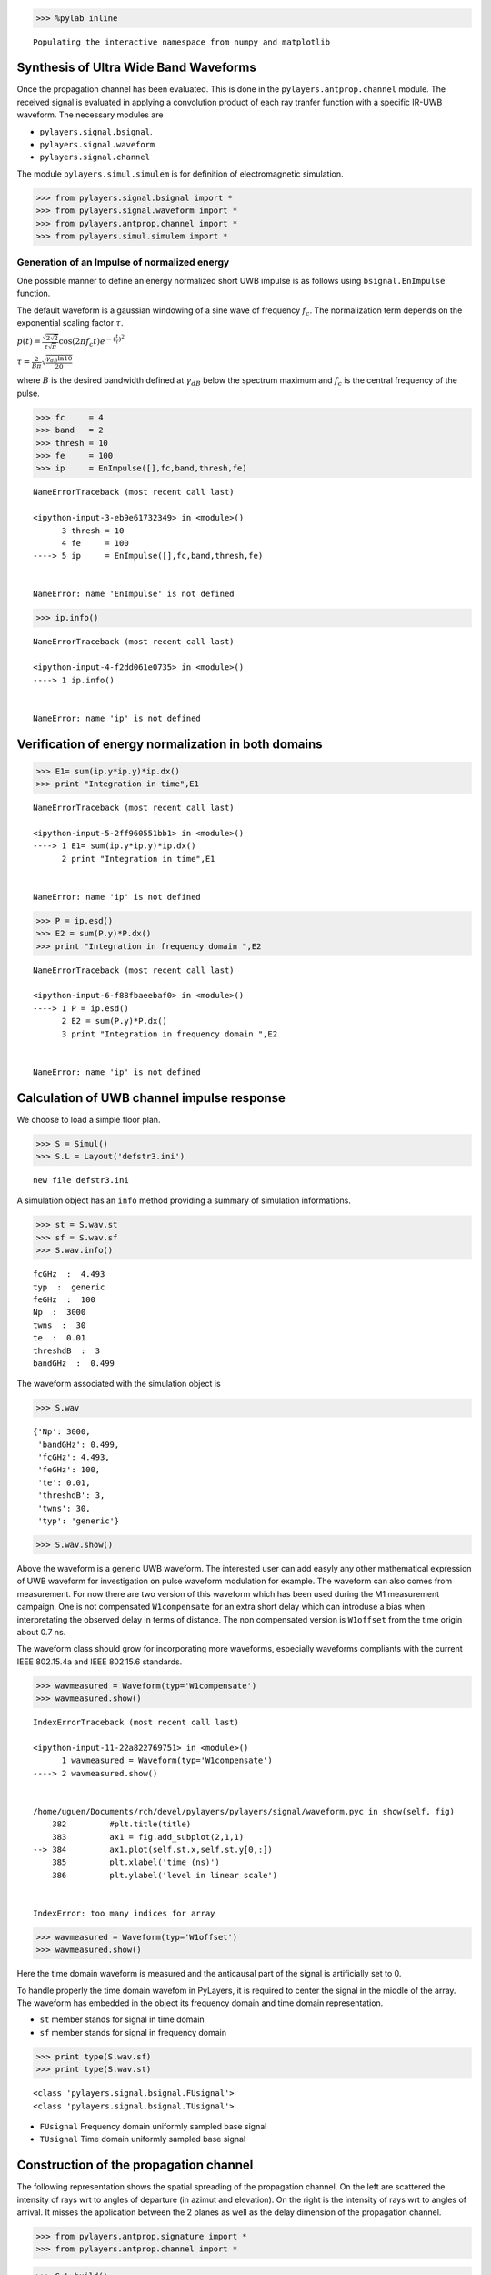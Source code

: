 
.. code:: python

    >>> %pylab inline


.. parsed-literal::

    Populating the interactive namespace from numpy and matplotlib


Synthesis of Ultra Wide Band Waveforms
--------------------------------------

Once the propagation channel has been evaluated. This is done in the
``pylayers.antprop.channel`` module. The received signal is evaluated in
applying a convolution product of each ray tranfer function with a
specific IR-UWB waveform. The necessary modules are

-  ``pylayers.signal.bsignal``.
-  ``pylayers.signal.waveform``
-  ``pylayers.signal.channel``

The module ``pylayers.simul.simulem`` is for definition of
electromagnetic simulation.

.. code:: python

    >>> from pylayers.signal.bsignal import *
    >>> from pylayers.signal.waveform import *
    >>> from pylayers.antprop.channel import *
    >>> from pylayers.simul.simulem import *

Generation of an Impulse of normalized energy
~~~~~~~~~~~~~~~~~~~~~~~~~~~~~~~~~~~~~~~~~~~~~

One possible manner to define an energy normalized short UWB impulse is
as follows using ``bsignal.EnImpulse`` function.

The default waveform is a gaussian windowing of a sine wave of frequency
:math:`f_c`. The normalization term depends on the exponential scaling
factor :math:`\tau`.

:math:`p(t)= \frac{\sqrt{2\sqrt{2}}}{\tau\sqrt{\pi}} \cos(2\pi f_c t) e^{-(\frac{t}{\tau})^2}`

:math:`\tau = \frac{2}{B\pi}\sqrt{\frac{\gamma_{dB}\ln{10}}{20}}`

where :math:`B` is the desired bandwidth defined at :math:`\gamma_{dB}`
below the spectrum maximum and :math:`f_c` is the central frequency of
the pulse.

.. code:: python

    >>> fc     = 4
    >>> band   = 2
    >>> thresh = 10
    >>> fe     = 100
    >>> ip     = EnImpulse([],fc,band,thresh,fe)


::


    

    NameErrorTraceback (most recent call last)

    <ipython-input-3-eb9e61732349> in <module>()
          3 thresh = 10
          4 fe     = 100
    ----> 5 ip     = EnImpulse([],fc,band,thresh,fe)
    

    NameError: name 'EnImpulse' is not defined


.. code:: python

    >>> ip.info()


::


    

    NameErrorTraceback (most recent call last)

    <ipython-input-4-f2dd061e0735> in <module>()
    ----> 1 ip.info()
    

    NameError: name 'ip' is not defined


Verification of energy normalization in both domains
----------------------------------------------------

.. code:: python

    >>> E1= sum(ip.y*ip.y)*ip.dx()
    >>> print "Integration in time",E1


::


    

    NameErrorTraceback (most recent call last)

    <ipython-input-5-2ff960551bb1> in <module>()
    ----> 1 E1= sum(ip.y*ip.y)*ip.dx()
          2 print "Integration in time",E1


    NameError: name 'ip' is not defined


.. code:: python

    >>> P = ip.esd()
    >>> E2 = sum(P.y)*P.dx()
    >>> print "Integration in frequency domain ",E2


::


    

    NameErrorTraceback (most recent call last)

    <ipython-input-6-f88fbaeebaf0> in <module>()
    ----> 1 P = ip.esd()
          2 E2 = sum(P.y)*P.dx()
          3 print "Integration in frequency domain ",E2


    NameError: name 'ip' is not defined


Calculation of UWB channel impulse response
-------------------------------------------

We choose to load a simple floor plan.

.. code:: python

    >>> S = Simul()
    >>> S.L = Layout('defstr3.ini')


.. parsed-literal::

    new file defstr3.ini


A simulation object has an ``info`` method providing a summary of
simulation informations.

.. code:: python

    >>> st = S.wav.st
    >>> sf = S.wav.sf
    >>> S.wav.info()


.. parsed-literal::

    fcGHz  :  4.493
    typ  :  generic
    feGHz  :  100
    Np  :  3000
    twns  :  30
    te  :  0.01
    threshdB  :  3
    bandGHz  :  0.499


The waveform associated with the simulation object is

.. code:: python

    >>> S.wav




.. parsed-literal::

    {'Np': 3000,
     'bandGHz': 0.499,
     'fcGHz': 4.493,
     'feGHz': 100,
     'te': 0.01,
     'threshdB': 3,
     'twns': 30,
     'typ': 'generic'}



.. code:: python

    >>> S.wav.show()



.. image:: Signal_files/Signal_15_0.png


Above the waveform is a generic UWB waveform. The interested user can
add easyly any other mathematical expression of UWB waveform for
investigation on pulse waveform modulation for example. The waveform can
also comes from measurement. For now there are two version of this
waveform which has been used during the M1 measurement campaign. One is
not compensated ``W1compensate`` for an extra short delay which can
introduse a bias when interpretating the observed delay in terms of
distance. The non compensated version is ``W1offset`` from the time
origin about 0.7 ns.

The waveform class should grow for incorporating more waveforms,
especially waveforms compliants with the current IEEE 802.15.4a and IEEE
802.15.6 standards.

.. code:: python

    >>> wavmeasured = Waveform(typ='W1compensate')
    >>> wavmeasured.show()


::


    

    IndexErrorTraceback (most recent call last)

    <ipython-input-11-22a822769751> in <module>()
          1 wavmeasured = Waveform(typ='W1compensate')
    ----> 2 wavmeasured.show()
    

    /home/uguen/Documents/rch/devel/pylayers/pylayers/signal/waveform.pyc in show(self, fig)
        382         #plt.title(title)
        383         ax1 = fig.add_subplot(2,1,1)
    --> 384         ax1.plot(self.st.x,self.st.y[0,:])
        385         plt.xlabel('time (ns)')
        386         plt.ylabel('level in linear scale')


    IndexError: too many indices for array



.. image:: Signal_files/Signal_17_1.png


.. code:: python

    >>> wavmeasured = Waveform(typ='W1offset')
    >>> wavmeasured.show()



.. image:: Signal_files/Signal_18_0.png


Here the time domain waveform is measured and the anticausal part of the
signal is artificially set to 0.

To handle properly the time domain wavefom in PyLayers, it is required
to center the signal in the middle of the array. The waveform has
embedded in the object its frequency domain and time domain
representation.

-  ``st`` member stands for signal in time domain
-  ``sf`` member stands for signal in frequency domain

.. code:: python

    >>> print type(S.wav.sf)
    >>> print type(S.wav.st)


.. parsed-literal::

    <class 'pylayers.signal.bsignal.FUsignal'>
    <class 'pylayers.signal.bsignal.TUsignal'>


-  ``FUsignal`` Frequency domain uniformly sampled base signal
-  ``TUsignal`` Time domain uniformly sampled base signal

Construction of the propagation channel
---------------------------------------

The following representation shows the spatial spreading of the
propagation channel. On the left are scattered the intensity of rays wrt
to angles of departure (in azimut and elevation). On the right is the
intensity of rays wrt to angles of arrival. It misses the application
between the 2 planes as well as the delay dimension of the propagation
channel.

.. code:: python

    >>> from pylayers.antprop.signature import *
    >>> from pylayers.antprop.channel import *

.. code:: python

    >>> S.L.build()


.. parsed-literal::

    building Layout ...


::


    

    KeyErrorTraceback (most recent call last)

    <ipython-input-15-775c93de59f6> in <module>()
    ----> 1 S.L.build()
    

    /home/uguen/Documents/rch/devel/pylayers/pylayers/gis/layout.pyc in build(self, graph, verbose)
       4778             if verbose:
       4779                 print "Gt"
    -> 4780             self.buildGt()
       4781             self.lbltg.extend('t')
       4782 


    /home/uguen/Documents/rch/devel/pylayers/pylayers/gis/layout.pyc in buildGt(self, check)
       5451 
       5452             seg = p.vnodes[p.vnodes>0]
    -> 5453             lair = [x in (self.name['AIR']+self.name['_AIR']) for x in seg]
       5454 
       5455             if sum(lair)>0:


    KeyError: 'AIR'


.. code:: python

    >>> S.L




.. parsed-literal::

    
    ----------------
    defstr3.ini
    ----------------
    
    Number of points  : 4
    Number of segments  : 4
    Number of sub segments  : 0
    Number of cycles  : 0
    Number of rooms  : 0
    
    xrange :(-30.0, 30.0)
    yrange :(-20.0, 20.0)
    
    Useful dictionnaries
    ----------------
    name :  {slab :seglist} 
    
    Useful arrays
    ----------------
    
    Useful tip
    ----------------
    Point p in Gs => p_coord:
    p -> u = self.iupnt[-p] -> p_coord = self.pt[:,u]
    
    Segment s in Gs => s_ab coordinates 
    s -> u = self.tgs[s] -> v = self.tahe[:,u] -> s_ab = self.pt[:,v]




.. code:: python

    >>> S.L.Gt.pos




.. parsed-literal::

    {}



.. code:: python

    >>> tx=np.array([759,1114,1.0])
    >>> rx=np.array([767,1114,1.5])
    >>> ctx = S.L.pt2cy(tx)
    >>> crx = S.L.pt2cy(rx)


::


    

    NameErrorTraceback (most recent call last)

    <ipython-input-18-14f0bff94dac> in <module>()
          1 tx=np.array([759,1114,1.0])
          2 rx=np.array([767,1114,1.5])
    ----> 3 ctx = S.L.pt2cy(tx)
          4 crx = S.L.pt2cy(rx)


    /home/uguen/Documents/rch/devel/pylayers/pylayers/gis/layout.pyc in pt2cy(self, pt)
       8381                     return(ncy)
       8382         if not cycle_exists:
    -> 8383             raise NameError(str(pt)+" is not in any cycle")
       8384 
       8385     def cy2pt(self, cy=0, h=1.2):


    NameError: [  7.59000000e+02   1.11400000e+03   1.00000000e+00] is not in any cycle


The sequence of command below :

-  initialize a signature between cycle ctx and cycle crx
-  evaluates the signature with a given cutoff value
-  calculates a set of 2D rays from signature and tx/rx coordinates
-  calculates a set of 3D ray from 2D rays and layout and ceil height
   (default H=3m)
-  calculates local basis and various geometric information out of the
   3D ray and Layout
-  fill and reorganize the interactions object with proper material
   chararcteristics

.. code:: python

    >>> Si = Signatures(S.L,ctx,crx)
    >>> Si.run5(cutoff=5)
    >>> r2d = Si.rays(tx,rx)
    >>> r3d = r2d.to3D(S.L)
    >>> r3d.locbas(S.L)
    >>> r3d.fillinter(S.L)


::


    

    NameErrorTraceback (most recent call last)

    <ipython-input-19-2b87940b94c6> in <module>()
    ----> 1 Si = Signatures(S.L,ctx,crx)
          2 Si.run5(cutoff=5)
          3 r2d = Si.rays(tx,rx)
          4 r3d = r2d.to3D(S.L)
          5 r3d.locbas(S.L)


    NameError: name 'ctx' is not defined


Define a frequency base in GHz.

.. code:: python

    >>> fGHz = np.arange(2,10,0.01)

Evaluate the propagation channel :math:`\tilde{\mathbf{C}}`. Here the
meaning of tilde is that the complex value of the channel do not include
the phase term due to delay along the ray.

.. code:: python

    >>> C = r3d.eval(fGHz)


::


    

    NameErrorTraceback (most recent call last)

    <ipython-input-21-6de7eb6ea340> in <module>()
    ----> 1 C = r3d.eval(fGHz)
    

    NameError: name 'r3d' is not defined


Construction of the transmission channel
----------------------------------------

The transmission channel is obtained from the combination of the
propagation channel :math:`\tilde{\mathbf{C}}` and the vector antenna
pattern at both side of the radio link. This operation is implemented in
the ``prop2tran`` method of the ``Ctilde`` class.

.. code:: python

    >>> sc = C.prop2tran()


::


    

    NameErrorTraceback (most recent call last)

    <ipython-input-22-b1508994e444> in <module>()
    ----> 1 sc = C.prop2tran()
    

    NameError: name 'C' is not defined


The transmission channel is obtained by applying a vector radiation
pattern using an antenna file.

In the presented case, it comes from a real antenna which has been used
during the **FP7 project WHERE1** measurement campaign M1.

.. code:: python

    >>> sc




.. parsed-literal::

    ''



The antenna radiation pattern is stored in a very compact way thanks to
Vector Spherical Harmonics decomposition. The following gives
information about the content of the antenna object.

.. code:: python

    >>> S.tx.A.info()


::


    

    AttributeErrorTraceback (most recent call last)

    <ipython-input-24-405e831617c9> in <module>()
    ----> 1 S.tx.A.info()
    

    AttributeError: 'RadioNode' object has no attribute 'A'


The figure below plot on a same graph all the tansfer function in
modulus and phase of the ray transfer function.

If a realistic antenna is applied it gives

.. code:: python

    >>> sca = C.prop2tran(S.tx.A,S.rx.A)


::


    

    NameErrorTraceback (most recent call last)

    <ipython-input-25-a14d4505d552> in <module>()
    ----> 1 sca = C.prop2tran(S.tx.A,S.rx.A)
    

    NameError: name 'C' is not defined


Calculate UWB Channel Impulse Response
--------------------------------------

Once the transmission channel has been evaluated on can convolved the
waveform with the channel impulse response to get the received waveform.

.. code:: python

    >>> r = sca.applywavB(S.wav.sfg)


::


    

    AttributeErrorTraceback (most recent call last)

    <ipython-input-26-d44add68b43a> in <module>()
    ----> 1 r = sca.applywavB(S.wav.sfg)
    

    AttributeError: 'function' object has no attribute 'applywavB'


.. code:: python

    >>> r.y


::


    

    NameErrorTraceback (most recent call last)

    <ipython-input-27-4953123faa92> in <module>()
    ----> 1 r.y
    

    NameError: name 'r' is not defined


.. code:: python

    >>> fig,ax = r.plot(typ=['l20'])
    >>> plt.axis([15,90,-120,-60])
    >>> plt.title(u'Received Waveform $r(t)$')


::


    

    NameErrorTraceback (most recent call last)

    <ipython-input-28-59cb5c50134a> in <module>()
    ----> 1 fig,ax = r.plot(typ=['l20'])
          2 plt.axis([15,90,-120,-60])
          3 plt.title(u'Received Waveform $r(t)$')


    NameError: name 'r' is not defined


.. code:: python

    >>> r.plot(typ=['v'])
    >>> #plt.axis([15,60,-0.3,0.3])
    ... plt.title(u'Received Waveform $r(t)$')


::


    

    NameErrorTraceback (most recent call last)

    <ipython-input-29-dec00a202aac> in <module>()
    ----> 1 r.plot(typ=['v'])
          2 #plt.axis([15,60,-0.3,0.3])
          3 plt.title(u'Received Waveform $r(t)$')


    NameError: name 'r' is not defined


Hermitian symetry enforcment
----------------------------

If the number of point for the transmission channel and the waveform
were the same the mathematical operation is an Hadamrd-Shur product
between :math:`\mathbf{Y}` and :math:`\mathbf{W}`.

:math:`\mathbf{Y} = \mathbf{S} \odot \mathbf{W}`

In practice this is what is done after a resampling of the time base
with a reinterpolated time step.

The process which consists in going from time domain to frequency domain
is delegated to a specialized class ``pylayers.signal.bsignal.Bsignal``
which maintains the proper binding between signal samples and their
indexation either in time or in frequency domain.

.. code:: python

    >>> wgam = S.wav.sfg
    >>> Y    = sc.apply(wgam)
    >>> tau  = Y.taud
    >>> dod = Y.dod
    >>> doa = Y.doa


::


    

    NameErrorTraceback (most recent call last)

    <ipython-input-30-3c9fdd777ddd> in <module>()
          1 wgam = S.wav.sfg
    ----> 2 Y    = sc.apply(wgam)
          3 tau  = Y.taud
          4 dod = Y.dod
          5 doa = Y.doa


    NameError: name 'sc' is not defined


The transmission channel has a member data which is the time delay of
each path in nano seconds. Notice that by default those delay are not
sorted.

.. code:: python

    >>> print 'tau =', tau[0:20]


.. parsed-literal::

    tau =

::


    

    NameErrorTraceback (most recent call last)

    <ipython-input-31-b39f17c8cbc1> in <module>()
    ----> 1 print 'tau =', tau[0:20]
    

    NameError: name 'tau' is not defined


.. code:: python

    >>> h = plt.hist(tau,20)


::


    

    NameErrorTraceback (most recent call last)

    <ipython-input-32-daaa7a3adee0> in <module>()
    ----> 1 h = plt.hist(tau,20)
    

    NameError: name 'tau' is not defined


Direction of arrival :math:`(\theta_r,\phi_r)` in radians

.. code:: python

    >>> print "doa = ", doa[1:10,:]


.. parsed-literal::

     doa = 

::


    

    NameErrorTraceback (most recent call last)

    <ipython-input-33-70fae1c8afa3> in <module>()
    ----> 1 print "doa = ", doa[1:10,:]
    

    NameError: name 'doa' is not defined


.. code:: python

    >>> plt.subplot(221)
    >>> ht = plt.hist(doa[:,0],20)
    >>> plt.xlabel(u'$\\theta_r$')
    >>> plt.ylabel('#')
    >>> plt.subplot(222)
    >>> hp = plt.hist(doa[:,1],20)
    >>> plt.xlabel(u'$\phi_r$')
    >>> plt.ylabel('#')
    >>> plt.subplot(223)
    >>> ht = plt.hist(dod[:,0],20)
    >>> plt.xlabel(u'$\\theta_t$')
    >>> plt.ylabel('#')
    >>> plt.subplot(224)
    >>> hp = plt.hist(dod[:,1],20)
    >>> plt.xlabel(u'$\phi_t$')
    >>> plt.ylabel('#')
    >>> plt.tight_layout()


::


    

    NameErrorTraceback (most recent call last)

    <ipython-input-34-cfe931a2177d> in <module>()
          1 plt.subplot(221)
    ----> 2 ht = plt.hist(doa[:,0],20)
          3 plt.xlabel(u'$\\theta_r$')
          4 plt.ylabel('#')
          5 plt.subplot(222)


    NameError: name 'doa' is not defined



.. image:: Signal_files/Signal_53_1.png

